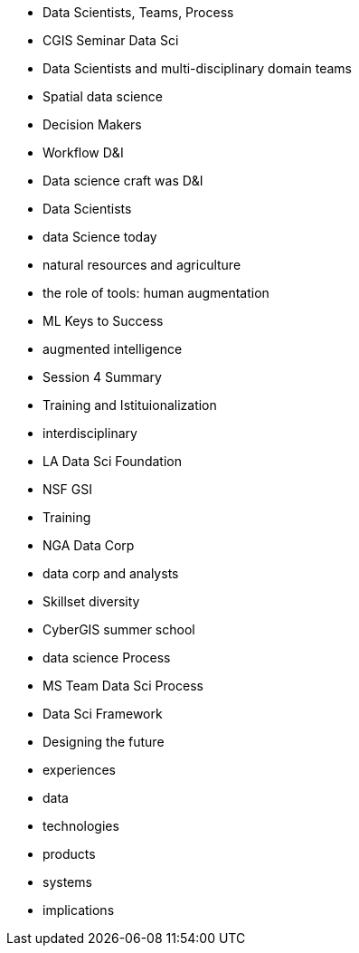 * Data Scientists, Teams, Process
* CGIS Seminar Data Sci
* Data Scientists  and multi-disciplinary domain teams
	* Spatial data science
	* Decision Makers
	* Workflow D&I
	* Data science craft was D&I
	* Data Scientists
	* data Science today
	* natural resources and agriculture
* the role of tools: human augmentation
	* ML Keys to Success
	* augmented intelligence
		* Session 4 Summary
* Training and Istituionalization
	* interdisciplinary
	* LA Data Sci Foundation
	* NSF GSI
	* Training
	* NGA Data Corp
	* data corp and analysts
	* Skillset diversity
	* CyberGIS summer school
* data science Process
	* MS Team Data Sci Process
	* Data Sci Framework
	* Designing the future
	* experiences
	* data
	* technologies
	* products
	* systems
	* implications
